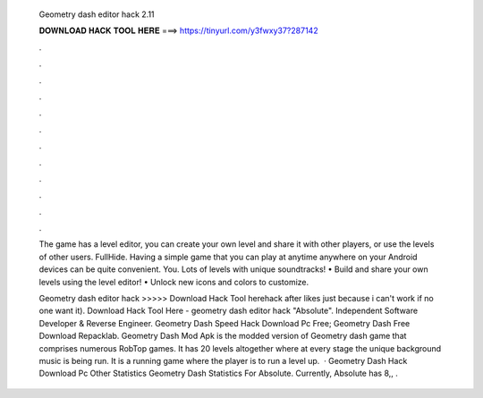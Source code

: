   Geometry dash editor hack 2.11
  
  
  
  𝐃𝐎𝐖𝐍𝐋𝐎𝐀𝐃 𝐇𝐀𝐂𝐊 𝐓𝐎𝐎𝐋 𝐇𝐄𝐑𝐄 ===> https://tinyurl.com/y3fwxy37?287142
  
  
  
  .
  
  
  
  .
  
  
  
  .
  
  
  
  .
  
  
  
  .
  
  
  
  .
  
  
  
  .
  
  
  
  .
  
  
  
  .
  
  
  
  .
  
  
  
  .
  
  
  
  .
  
  The game has a level editor, you can create your own level and share it with other players, or use the levels of other users. FullHide. Having a simple game that you can play at anytime anywhere on your Android devices can be quite convenient. You. Lots of levels with unique soundtracks! • Build and share your own levels using the level editor! • Unlock new icons and colors to customize.
  
  Geometry dash editor hack >>>>> Download Hack Tool herehack after likes just because i can't work if no one want it). Download Hack Tool Here -  geometry dash editor hack "Absolute". Independent Software Developer & Reverse Engineer. Geometry Dash Speed Hack Download Pc Free; Geometry Dash Free Download Repacklab. Geometry Dash Mod Apk is the modded version of Geometry dash game that comprises numerous RobTop games. It has 20 levels altogether where at every stage the unique background music is being run. It is a running game where the player is to run a level up.  · Geometry Dash Hack Download Pc Other Statistics Geometry Dash Statistics For Absolute. Currently, Absolute has 8,, .
